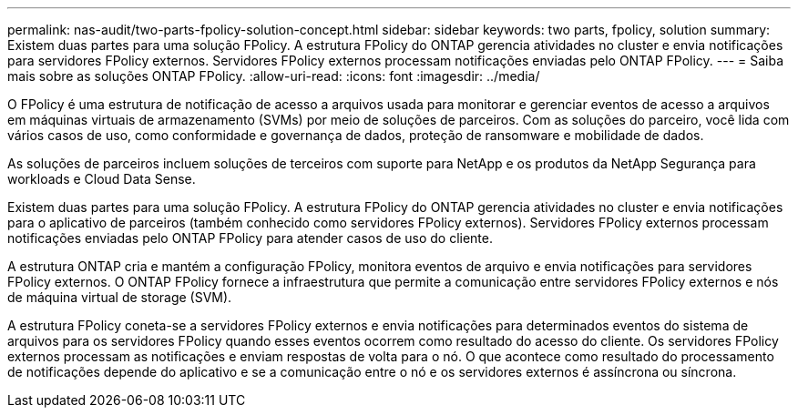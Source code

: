 ---
permalink: nas-audit/two-parts-fpolicy-solution-concept.html 
sidebar: sidebar 
keywords: two parts, fpolicy, solution 
summary: Existem duas partes para uma solução FPolicy. A estrutura FPolicy do ONTAP gerencia atividades no cluster e envia notificações para servidores FPolicy externos. Servidores FPolicy externos processam notificações enviadas pelo ONTAP FPolicy. 
---
= Saiba mais sobre as soluções ONTAP FPolicy.
:allow-uri-read: 
:icons: font
:imagesdir: ../media/


[role="lead"]
O FPolicy é uma estrutura de notificação de acesso a arquivos usada para monitorar e gerenciar eventos de acesso a arquivos em máquinas virtuais de armazenamento (SVMs) por meio de soluções de parceiros. Com as soluções do parceiro, você lida com vários casos de uso, como conformidade e governança de dados, proteção de ransomware e mobilidade de dados.

As soluções de parceiros incluem soluções de terceiros com suporte para NetApp e os produtos da NetApp Segurança para workloads e Cloud Data Sense.

Existem duas partes para uma solução FPolicy. A estrutura FPolicy do ONTAP gerencia atividades no cluster e envia notificações para o aplicativo de parceiros (também conhecido como servidores FPolicy externos). Servidores FPolicy externos processam notificações enviadas pelo ONTAP FPolicy para atender casos de uso do cliente.

A estrutura ONTAP cria e mantém a configuração FPolicy, monitora eventos de arquivo e envia notificações para servidores FPolicy externos. O ONTAP FPolicy fornece a infraestrutura que permite a comunicação entre servidores FPolicy externos e nós de máquina virtual de storage (SVM).

A estrutura FPolicy coneta-se a servidores FPolicy externos e envia notificações para determinados eventos do sistema de arquivos para os servidores FPolicy quando esses eventos ocorrem como resultado do acesso do cliente. Os servidores FPolicy externos processam as notificações e enviam respostas de volta para o nó. O que acontece como resultado do processamento de notificações depende do aplicativo e se a comunicação entre o nó e os servidores externos é assíncrona ou síncrona.
